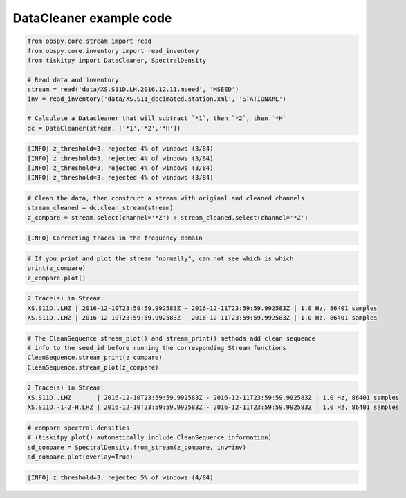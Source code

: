 .. _tiskitpy.DataCleaner_example:

==============================
DataCleaner example code
==============================

.. code-block:: python

    from obspy.core.stream import read
    from obspy.core.inventory import read_inventory
    from tiskitpy import DataCleaner, SpectralDensity

    # Read data and inventory
    stream = read('data/XS.S11D.LH.2016.12.11.mseed', 'MSEED')
    inv = read_inventory('data/XS.S11_decimated.station.xml', 'STATIONXML')

    # Calculate a Datacleaner that will subtract `*1`, then `*2`, then `*H`
    dc = DataCleaner(stream, ['*1','*2','*H'])

.. code-block:: none

    [INFO] z_threshold=3, rejected 4% of windows (3/84)
    [INFO] z_threshold=3, rejected 4% of windows (3/84)
    [INFO] z_threshold=3, rejected 4% of windows (3/84)
    [INFO] z_threshold=3, rejected 4% of windows (3/84)

.. code-block:: python

    # Clean the data, then construct a stream with original and cleaned channels
    stream_cleaned = dc.clean_stream(stream)
    z_compare = stream.select(channel='*Z') + stream_cleaned.select(channel='*Z')

.. code-block:: none

    [INFO] Correcting traces in the frequency domain

.. code-block:: python

    # If you print and plot the stream "normally", can not see which is which
    print(z_compare)
    z_compare.plot()

.. code-block:: none

    2 Trace(s) in Stream:
    XS.S11D..LHZ | 2016-12-10T23:59:59.992583Z - 2016-12-11T23:59:59.992583Z | 1.0 Hz, 86401 samples
    XS.S11D..LHZ | 2016-12-10T23:59:59.992583Z - 2016-12-11T23:59:59.992583Z | 1.0 Hz, 86401 samples

.. image:: images/3_DataCleaner_tagged_timeseries.png
   :width: 564

.. code-block:: python

    # The CleanSequence stream_plot() and stream_print() methods add clean sequence
    # info to the seed_id before running the corresponding Stream functions
    CleanSequence.stream_print(z_compare)
    CleanSequence.stream_plot(z_compare)

.. code-block:: none

    2 Trace(s) in Stream:
    XS.S11D..LHZ       | 2016-12-10T23:59:59.992583Z - 2016-12-11T23:59:59.992583Z | 1.0 Hz, 86401 samples
    XS.S11D.-1-2-H.LHZ | 2016-12-10T23:59:59.992583Z - 2016-12-11T23:59:59.992583Z | 1.0 Hz, 86401 samples

.. image:: images/3_DataCleaner_tagged_timeseries_csplot.png
   :width: 564

.. code-block:: python

    # compare spectral densities
    # (tiskitpy plot() automatically include CleanSequence information)
    sd_compare = SpectralDensity.from_stream(z_compare, inv=inv)
    sd_compare.plot(overlay=True)

.. code-block:: none

    [INFO] z_threshold=3, rejected 5% of windows (4/84)

.. image:: images/3_DataCleaner_sd_overlay.png
   :width: 564
   
   
